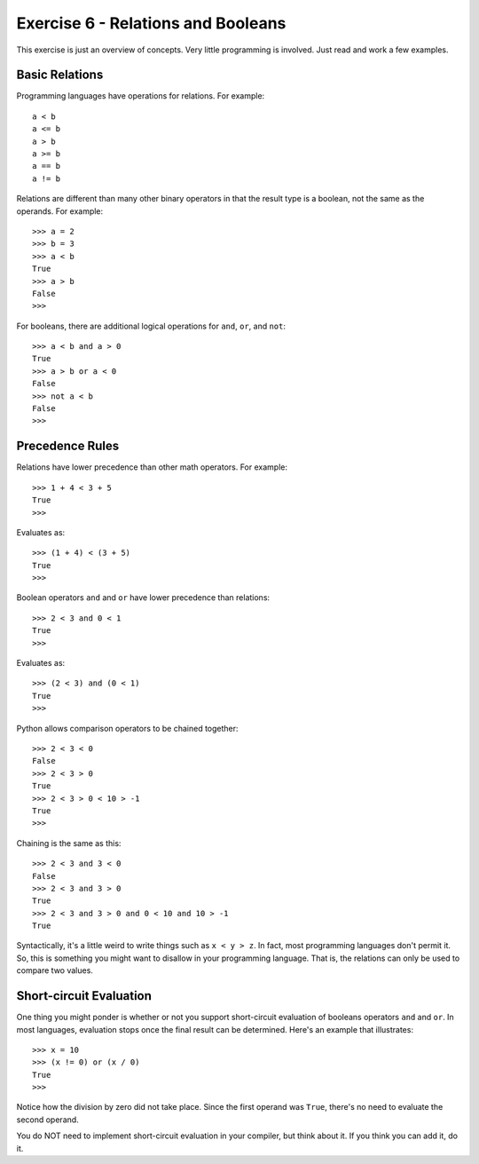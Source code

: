 Exercise 6 - Relations and Booleans
-----------------------------------

This exercise is just an overview of concepts.  Very little
programming is involved.  Just read and work a few examples.

Basic Relations
~~~~~~~~~~~~~~~

Programming languages have operations for relations.  For example::

     a < b
     a <= b
     a > b
     a >= b
     a == b
     a != b

Relations are different than many other binary operators in that the
result type is a boolean, not the same as the operands.  For example::

    >>> a = 2
    >>> b = 3
    >>> a < b
    True
    >>> a > b
    False
    >>>

For booleans, there are additional logical operations for ``and``,
``or``, and ``not``::

    >>> a < b and a > 0
    True
    >>> a > b or a < 0
    False
    >>> not a < b
    False
    >>>

Precedence Rules
~~~~~~~~~~~~~~~~

Relations have lower precedence than other math operators.  For example::

    >>> 1 + 4 < 3 + 5
    True
    >>>
    
Evaluates as::

    >>> (1 + 4) < (3 + 5)
    True
    >>>

Boolean operators ``and`` and ``or`` have lower precedence than relations::

    >>> 2 < 3 and 0 < 1
    True
    >>>

Evaluates as::

    >>> (2 < 3) and (0 < 1)
    True
    >>>

Python allows comparison operators to be chained together::

    >>> 2 < 3 < 0
    False
    >>> 2 < 3 > 0
    True
    >>> 2 < 3 > 0 < 10 > -1
    True
    >>>

Chaining is the same as this::

    >>> 2 < 3 and 3 < 0
    False
    >>> 2 < 3 and 3 > 0
    True
    >>> 2 < 3 and 3 > 0 and 0 < 10 and 10 > -1
    True

Syntactically, it's a little weird to write things such as ``x < y > z``.  
In fact, most programming languages don't permit it.  So, this
is something you might want to disallow in your programming language.
That is, the relations can only be used to compare two values.

Short-circuit Evaluation
~~~~~~~~~~~~~~~~~~~~~~~~

One thing you might ponder is whether or not you support short-circuit
evaluation of booleans operators ``and`` and ``or``.  In most languages,
evaluation stops once the final result can be determined.  Here's an
example that illustrates::

    >>> x = 10
    >>> (x != 0) or (x / 0)
    True
    >>>

Notice how the division by zero did not take place. Since the first
operand was ``True``, there's no need to evaluate the second operand.

You do NOT need to implement short-circuit evaluation in your compiler,
but think about it.  If you think you can add it, do it.



